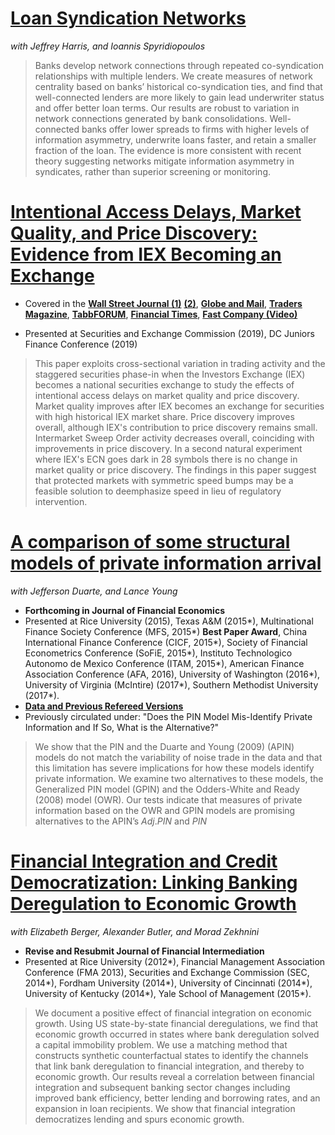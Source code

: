 
* [[https://papers.ssrn.com/sol3/papers.cfm?abstract_id=3295980][Loan Syndication Networks]]
/with Jeffrey Harris, and Ioannis Spyridiopoulos/

#+BEGIN_QUOTE
Banks develop network connections through repeated co-syndication
relationships with multiple lenders. We create measures of network
centrality based on banks’ historical co-syndication ties, and find
that well-connected lenders are more likely to gain lead underwriter
status and offer better loan terms. Our results are robust to
variation in network connections generated by bank
consolidations. Well-connected banks offer lower spreads to firms with
higher levels of information asymmetry, underwrite loans faster, and
retain a smaller fraction of the loan. The evidence is more consistent
with recent theory suggesting networks mitigate information asymmetry
in syndicates, rather than superior screening or monitoring.
#+END_QUOTE


* [[https://ssrn.com/abstract=3195001][Intentional Access Delays, Market Quality, and Price Discovery: Evidence from IEX Becoming an Exchange]]

- Covered in the [[https://www.wsj.com/articles/study-finds-speed-bumps-help-protect-ordinary-investors-1528974002][*Wall Street Journal (1)*]] [[https://www.wsj.com/articles/sec-wont-release-speed-bump-study-it-promised-two-years-ago-1540401251][*(2)*]], [[https://www.theglobeandmail.com/business/article-trading-speed-bumps-protect-regular-investors-from-high-frequency/][*Globe and Mail*]], [[http://www.tradersmagazine.com/news/ecns_and_exchanges/sec-says-as-exchange-iex-helps-improve-market-quality-117836-1.html][*Traders Magazine*]], [[https://tabbforum.com/researches/intentional-access-delays-market-quality-and-price-discovery-evidence-from-iex-becoming-an-exchange][*TabbFORUM*]], [[https://www.ft.com/content/20d40032-9b0d-11e8-88de-49c908b1f264][*Financial Times*]], [[https://www.fastcompany.com/video/how-38-miles-of-cable-changed-the-stock-market-forever/UaSEVpma][*Fast Company (Video)*]]

- Presented at Securities and Exchange Commission (2019), DC Juniors
  Finance Conference (2019)
#+BEGIN_QUOTE
This paper exploits cross-sectional variation in trading activity and the
staggered securities phase-in when the Investors Exchange (IEX) becomes a
national securities exchange to study the effects of intentional access delays
on market quality and price discovery. Market quality improves after IEX becomes
an exchange for securities with high historical IEX market share. Price
discovery improves overall, although IEX's contribution to price discovery
remains small. Intermarket Sweep Order activity decreases overall, coinciding
with improvements in price discovery. In a second natural experiment where IEX's
ECN goes dark in 28 symbols there is no change in market quality or price
discovery. The findings in this paper suggest that protected markets with
symmetric speed bumps may be a feasible solution to deemphasize speed in lieu of
regulatory intervention.
#+END_QUOTE


* [[https://ssrn.com/abstract=2564369][A comparison of some structural models of private information arrival]]
/with Jefferson Duarte, and Lance Young/ 
- *Forthcoming in Journal of Financial Economics*
- Presented at Rice University (2015), Texas A&M (2015*), Multinational Finance
  Society Conference (MFS, 2015*) *Best Paper Award*, China International
  Finance Conference (CICF, 2015*), Society of Financial Econometrics Conference
  (SoFiE, 2015*), Instituto Technologico Autonomo de Mexico Conference (ITAM,
  2015*), American Finance Association Conference (AFA, 2016), University of
  Washington (2016*), University of Virginia (McIntire) (2017*), Southern
  Methodist University (2017*).
- *[[https://edwinhu.github.io/pin/][Data and Previous Refereed Versions]]*
- Previously circulated under: "Does the PIN Model Mis-Identify Private Information and If So, What is the Alternative?"

#+BEGIN_QUOTE
We show that the PIN and the Duarte and Young (2009) (APIN) models do not match the variability of noise trade in the data and that this limitation has severe implications for how these models identify private information. We examine two alternatives to these models, the Generalized PIN model (GPIN) and the Odders-White and Ready (2008) model (OWR).  Our tests indicate that measures of private information based on the OWR and GPIN models are promising alternatives to the APIN’s $Adj.PIN$ and $PIN$
#+END_QUOTE


* [[https://ssrn.com/abstract=2139679][Financial Integration and Credit Democratization: Linking Banking Deregulation to Economic Growth]]
/with Elizabeth Berger, Alexander Butler, and Morad Zekhnini/

- *Revise and Resubmit Journal of Financial Intermediation*
- Presented at Rice University (2012*), Financial Management Association
  Conference (FMA 2013), Securities and Exchange Commission (SEC, 2014*),
  Fordham University (2014*), University of Cincinnati (2014*), University of
  Kentucky (2014*), Yale School of Management (2015*).

#+BEGIN_QUOTE
We document a positive effect of financial integration on economic growth. Using
US state-by-state financial deregulations, we find that economic growth occurred
in states where bank deregulation solved a capital immobility problem. We use a
matching method that constructs synthetic counterfactual states to identify the
channels that link bank deregulation to financial integration, and thereby to
economic growth. Our results reveal a correlation between financial integration
and subsequent banking sector changes including improved bank efficiency, better
lending and borrowing rates, and an expansion in loan recipients. We show that
financial integration democratizes lending and spurs economic growth.
#+END_QUOTE
